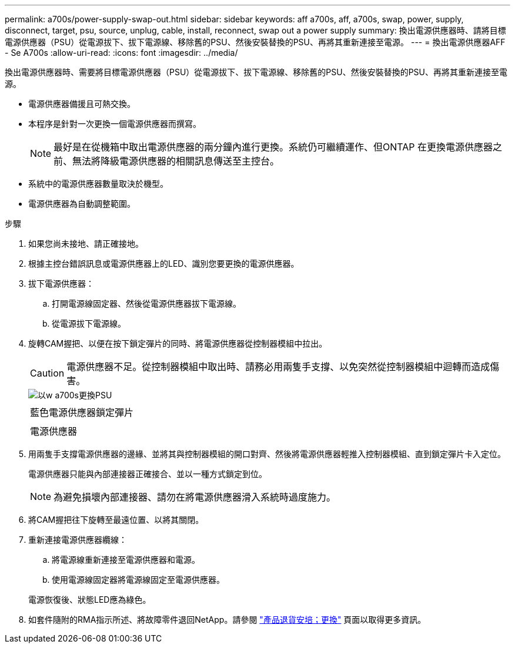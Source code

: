 ---
permalink: a700s/power-supply-swap-out.html 
sidebar: sidebar 
keywords: aff a700s, aff, a700s, swap, power, supply, disconnect, target, psu, source, unplug, cable, install, reconnect, swap out a power supply 
summary: 換出電源供應器時、請將目標電源供應器（PSU）從電源拔下、拔下電源線、移除舊的PSU、然後安裝替換的PSU、再將其重新連接至電源。 
---
= 換出電源供應器AFF - Se A700s
:allow-uri-read: 
:icons: font
:imagesdir: ../media/


[role="lead"]
換出電源供應器時、需要將目標電源供應器（PSU）從電源拔下、拔下電源線、移除舊的PSU、然後安裝替換的PSU、再將其重新連接至電源。

* 電源供應器備援且可熱交換。
* 本程序是針對一次更換一個電源供應器而撰寫。
+

NOTE: 最好是在從機箱中取出電源供應器的兩分鐘內進行更換。系統仍可繼續運作、但ONTAP 在更換電源供應器之前、無法將降級電源供應器的相關訊息傳送至主控台。

* 系統中的電源供應器數量取決於機型。
* 電源供應器為自動調整範圍。


.步驟
. 如果您尚未接地、請正確接地。
. 根據主控台錯誤訊息或電源供應器上的LED、識別您要更換的電源供應器。
. 拔下電源供應器：
+
.. 打開電源線固定器、然後從電源供應器拔下電源線。
.. 從電源拔下電源線。


. 旋轉CAM握把、以便在按下鎖定彈片的同時、將電源供應器從控制器模組中拉出。
+

CAUTION: 電源供應器不足。從控制器模組中取出時、請務必用兩隻手支撐、以免突然從控制器模組中迴轉而造成傷害。

+
image::../media/drw_a700s_replace_psu.png[以w a700s更換PSU]

+
|===


 a| 
image:../media/legend_icon_01.png[""]
 a| 
藍色電源供應器鎖定彈片



 a| 
image:../media/legend_icon_02.png[""]
 a| 
電源供應器

|===
. 用兩隻手支撐電源供應器的邊緣、並將其與控制器模組的開口對齊、然後將電源供應器輕推入控制器模組、直到鎖定彈片卡入定位。
+
電源供應器只能與內部連接器正確接合、並以一種方式鎖定到位。

+

NOTE: 為避免損壞內部連接器、請勿在將電源供應器滑入系統時過度施力。

. 將CAM握把往下旋轉至最遠位置、以將其關閉。
. 重新連接電源供應器纜線：
+
.. 將電源線重新連接至電源供應器和電源。
.. 使用電源線固定器將電源線固定至電源供應器。


+
電源恢復後、狀態LED應為綠色。

. 如套件隨附的RMA指示所述、將故障零件退回NetApp。請參閱 https://mysupport.netapp.com/site/info/rma["產品退貨安培；更換"^] 頁面以取得更多資訊。

